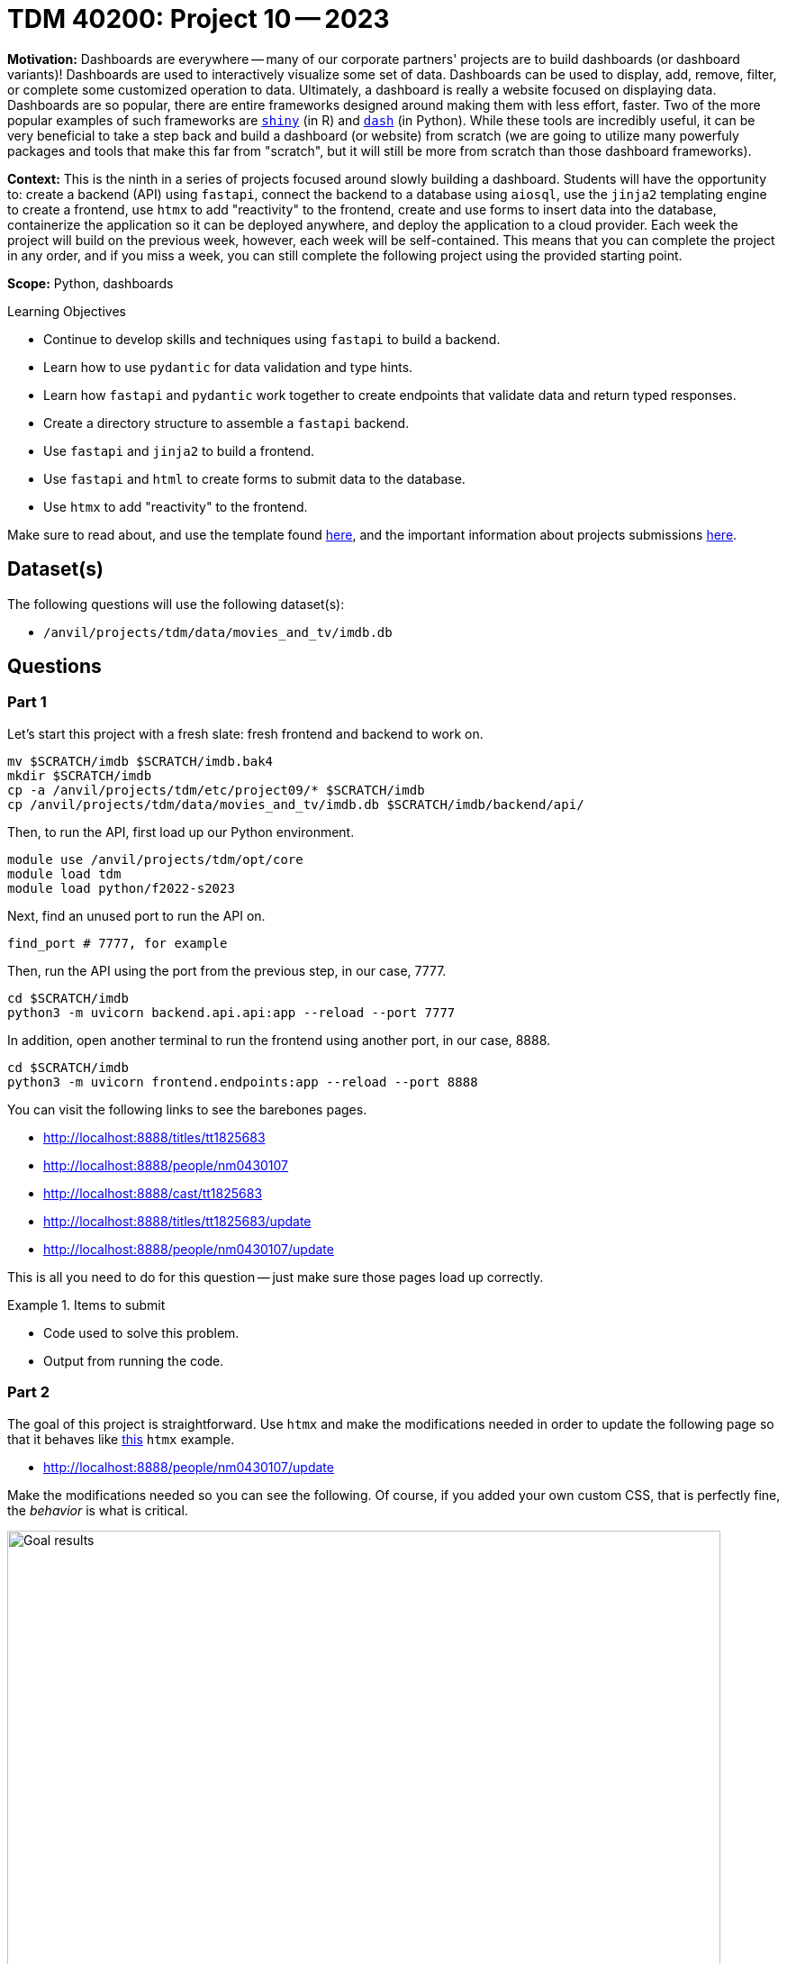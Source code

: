= TDM 40200: Project 10 -- 2023

**Motivation:** Dashboards are everywhere -- many of our corporate partners' projects are to build dashboards (or dashboard variants)! Dashboards are used to interactively visualize some set of data. Dashboards can be used to display, add, remove, filter, or complete some customized operation to data. Ultimately, a dashboard is really a website focused on displaying data. Dashboards are so popular, there are entire frameworks designed around making them with less effort, faster. Two of the more popular examples of such frameworks are https://shiny.rstudio.com/[`shiny`] (in R) and https://dash.plotly.com/introduction[`dash`] (in Python). While these tools are incredibly useful, it can be very beneficial to take a step back and build a dashboard (or website) from scratch (we are going to utilize many powerfuly packages and tools that make this far from "scratch", but it will still be more from scratch than those dashboard frameworks).

**Context:** This is the ninth in a series of projects focused around slowly building a dashboard. Students will have the opportunity to: create a backend (API) using `fastapi`, connect the backend to a database using `aiosql`, use the `jinja2` templating engine to create a frontend, use `htmx` to add "reactivity" to the frontend, create and use forms to insert data into the database, containerize the application so it can be deployed anywhere, and deploy the application to a cloud provider. Each week the project will build on the previous week, however, each week will be self-contained. This means that you can complete the project in any order, and if you miss a week, you can still complete the following project using the provided starting point.

**Scope:** Python, dashboards

.Learning Objectives
****
- Continue to develop skills and techniques using `fastapi` to build a backend.
- Learn how to use `pydantic` for data validation and type hints.
- Learn how `fastapi` and `pydantic` work together to create endpoints that validate data and return typed responses.
- Create a directory structure to assemble a `fastapi` backend.
- Use `fastapi` and `jinja2` to build a frontend.
- Use `fastapi` and `html` to create forms to submit data to the database.
- Use `htmx` to add "reactivity" to the frontend.
****

Make sure to read about, and use the template found xref:templates.adoc[here], and the important information about projects submissions xref:submissions.adoc[here].

== Dataset(s)

The following questions will use the following dataset(s):

- `/anvil/projects/tdm/data/movies_and_tv/imdb.db`

== Questions

=== Part 1

Let's start this project with a fresh slate: fresh frontend and backend to work on.

[source,bash]
----
mv $SCRATCH/imdb $SCRATCH/imdb.bak4
mkdir $SCRATCH/imdb
cp -a /anvil/projects/tdm/etc/project09/* $SCRATCH/imdb
cp /anvil/projects/tdm/data/movies_and_tv/imdb.db $SCRATCH/imdb/backend/api/
----

Then, to run the API, first load up our Python environment.

[source,bash]
----
module use /anvil/projects/tdm/opt/core
module load tdm
module load python/f2022-s2023
----

Next, find an unused port to run the API on.

[source,bash]
----
find_port # 7777, for example
----

Then, run the API using the port from the previous step, in our case, 7777.

[source,bash]
----
cd $SCRATCH/imdb
python3 -m uvicorn backend.api.api:app --reload --port 7777
----

In addition, open another terminal to run the frontend using another port, in our case, 8888.

[source,bash]
----
cd $SCRATCH/imdb
python3 -m uvicorn frontend.endpoints:app --reload --port 8888
----

You can visit the following links to see the barebones pages.

- http://localhost:8888/titles/tt1825683
- http://localhost:8888/people/nm0430107
- http://localhost:8888/cast/tt1825683
- http://localhost:8888/titles/tt1825683/update
- http://localhost:8888/people/nm0430107/update

This is all you need to do for this question -- just make sure those pages load up correctly.

.Items to submit
====
- Code used to solve this problem.
- Output from running the code.
====

=== Part 2

The goal of this project is straightforward. Use `htmx` and make the modifications needed in order to update the following page so that it behaves like https://htmx.org/examples/click-to-edit/[this] `htmx` example. 

- http://localhost:8888/people/nm0430107/update

Make the modifications needed so you can see the following. Of course, if you added your own custom CSS, that is perfectly fine, the _behavior_ is what is critical.

image::figure50.gif[Goal results, width=792, height=500, loading=lazy, title="Goal results"]

[TIP]
====
These are links that you may find helpful:

- https://www.python-httpx.org/quickstart/#sending-form-encoded-data
- https://htmx.org/examples/click-to-edit/
- https://github.com/renceInbox/fastapi-todo
- https://htmx.org/docs/
====

[TIP]
====
To make a request and pass along the form data, you can use the following code:

[source,python]
----
async with httpx.AsyncClient() as client:
    resp = await client.post(f'{URL}', data=form_data)
----

Where `form_data` is a dict of key/value pairs.
====

[TIP]
====
This effectively transforms this part of the web app into a SPA (single page app) -- you will notice that in the example, the URL does not change.
====

[TIP]
====
You don't need to modify the _backend_ at all -- this project is all about the frontend.
====

[TIP]
====
Make sure that if you update an actor that is not yet dead, that you don't leave "None" when updating the death date -- this will throw an error since "None" is not a valid number. Just put in a number like 2050 or 2100.
====

[TIP]
====
You'll ultimately just need to modify: `people.html`, `update_person.html`, and `endpoints.py`.
====

[TIP]
====
You'll ultimately just need to add a single endpoint to `endpoints.py`.
====

.Items to submit
====
- Code used to solve this problem: the templates you updated, and `endpoints.py`.
- GIF or video demonstrating the behavior of the web app -- just like the example gif, but using a different actor. Be sure to include the entire screen, including the URL bar.
====

[WARNING]
====
_Please_ make sure to double check that your submission is complete, and contains all of your code and output before submitting. If you are on a spotty internet connection, it is recommended to download your submission after submitting it to make sure what you _think_ you submitted, was what you _actually_ submitted.

In addition, please review our xref:submissions.adoc[submission guidelines] before submitting your project.
====